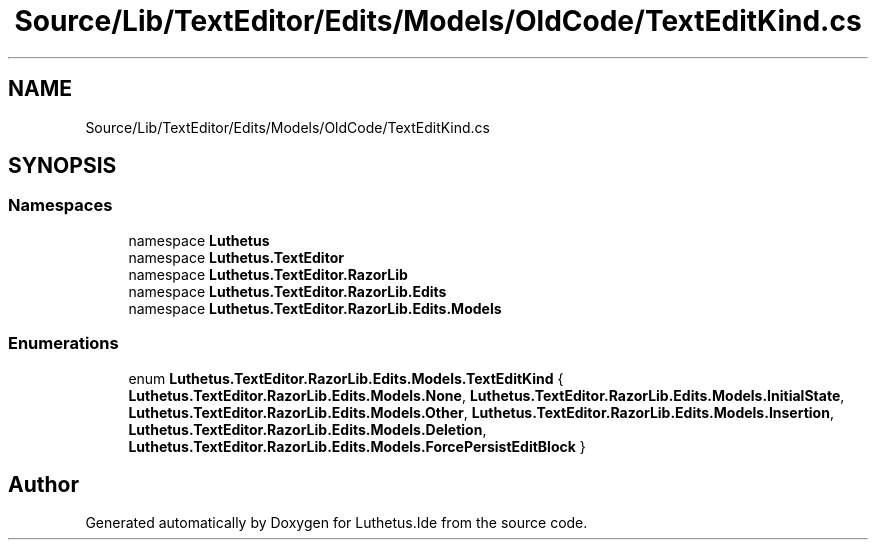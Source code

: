 .TH "Source/Lib/TextEditor/Edits/Models/OldCode/TextEditKind.cs" 3 "Version 1.0.0" "Luthetus.Ide" \" -*- nroff -*-
.ad l
.nh
.SH NAME
Source/Lib/TextEditor/Edits/Models/OldCode/TextEditKind.cs
.SH SYNOPSIS
.br
.PP
.SS "Namespaces"

.in +1c
.ti -1c
.RI "namespace \fBLuthetus\fP"
.br
.ti -1c
.RI "namespace \fBLuthetus\&.TextEditor\fP"
.br
.ti -1c
.RI "namespace \fBLuthetus\&.TextEditor\&.RazorLib\fP"
.br
.ti -1c
.RI "namespace \fBLuthetus\&.TextEditor\&.RazorLib\&.Edits\fP"
.br
.ti -1c
.RI "namespace \fBLuthetus\&.TextEditor\&.RazorLib\&.Edits\&.Models\fP"
.br
.in -1c
.SS "Enumerations"

.in +1c
.ti -1c
.RI "enum \fBLuthetus\&.TextEditor\&.RazorLib\&.Edits\&.Models\&.TextEditKind\fP { \fBLuthetus\&.TextEditor\&.RazorLib\&.Edits\&.Models\&.None\fP, \fBLuthetus\&.TextEditor\&.RazorLib\&.Edits\&.Models\&.InitialState\fP, \fBLuthetus\&.TextEditor\&.RazorLib\&.Edits\&.Models\&.Other\fP, \fBLuthetus\&.TextEditor\&.RazorLib\&.Edits\&.Models\&.Insertion\fP, \fBLuthetus\&.TextEditor\&.RazorLib\&.Edits\&.Models\&.Deletion\fP, \fBLuthetus\&.TextEditor\&.RazorLib\&.Edits\&.Models\&.ForcePersistEditBlock\fP }"
.br
.in -1c
.SH "Author"
.PP 
Generated automatically by Doxygen for Luthetus\&.Ide from the source code\&.
